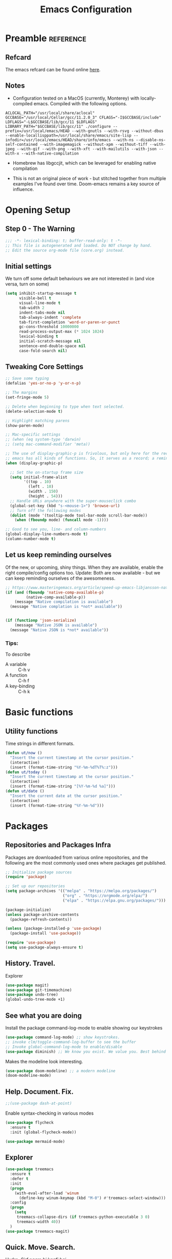 #+TITLE: Emacs Configuration
#+PROPERTY: header-args:emacs-lisp :tangle ~/.emacs.d/core.el

* Preamble                                                        :reference:
** Refcard
The emacs refcard can be found online [[https://www.gnu.org/software/emacs/refcards/pdf/refcard.pdf][here]].

** Notes
- Configuration tested on a MacOS (currently, Monterey) with locally-compiled emacs. Compiled with the following options.

#+BEGIN_SRC bashX
ACLOCAL_PATH="/usr/local/share/aclocal" GCCBASE="/usr/local/Cellar/gcc/11.2.0_3" CFLAGS="-I$GCCBASE/include" LDFLAGS="-L$GCCBASE/lib/gcc/11 $LDFLAGS" LIBRARY_PATH="$GCCBASE/lib/gcc/11" ./configure --prefix=/usr/local/emacs/HEAD --with-gnutls --with-rsvg --without-dbus --enable-locallisppath=/usr/local/share/emacs/site-lisp --infodir=/usr/local/emacs/HEAD/share/info/emacs --with-ns --disable-ns-self-contained --with-imagemagick --without-xpm --without-tiff --with-jpeg --with-gif --with-png --with-xft --with-mailutils --with-json --with-x --with-native-compilation
#+END_SRC

- Homebrew has libgccjit, which can be leveraged for enabling native compilation

- This is not an original piece of work - but stitched together from multiple examples I've found over time. Doom-emacs remains a key source of influence.
  

* Opening Setup
** Step 0 - The Warning
#+BEGIN_SRC emacs-lisp
;;; -*- lexical-binding: t; buffer-read-only: t -*-
;; This file is autogenerated and loaded. Do NOT change by hand.
;; Edit the source org-mode file (core.org) instead.
#+END_SRC


** Initial settings
We turn off some default behaviours we are not interested in (and vice versa, turn on some)
#+BEGIN_SRC emacs-lisp
(setq inhibit-startup-message t
      visible-bell t
      visual-line-mode t
      tab-width 2
      indent-tabs-mode nil
      tab-always-indent 'complete
      tab-first-completion 'word-or-paren-or-punct
      gc-cons-threshold 10000000
      read-process-output-max (* 1024 1024)
      lexical-binding t
      initial-scratch-message nil
      sentence-end-double-space nil
      case-fold-search nil)
#+END_SRC

        
** Tweaking Core Settings

#+begin_src emacs-lisp
;; Save some typing
(defalias 'yes-or-no-p 'y-or-n-p)

;; The margins
(set-fringe-mode 5)

;; Delete when beginning to type when text selected.
(delete-selection-mode t)

;; Highlight matching parens
(show-paren-mode)

;; Mac-specific settings
;; (when (eq system-type 'darwin)
;; (setq mac-command-modifier 'meta))

;; The use of display-graphic-p is frivolous, but only here for the record that
;; emacs has all kinds of functions. So, it serves as a record; a reminder.
(when (display-graphic-p)

  ;; Set the on-startup frame size
  (setq initial-frame-alist
        '((top . 10)
          (left . 10)
          (width . 150)
          (height . 54)))
  ;; Handle URLs anywhere with the super-mouseclick combo
  (global-set-key (kbd "s-<mouse-1>") 'browse-url)
  ;; Turn off the following modes
  (dolist (mode '(tooltip-mode tool-bar-mode scroll-bar-mode))
    (when (fboundp mode) (funcall mode -1))))

;; Good to see you, line- and column-numbers
(global-display-line-numbers-mode t)
(column-number-mode t)
#+END_SRC


** Let us keep reminding ourselves
Of the new, or upcoming, shiny things. When they are available, enable the right compile/config options too.
Update: Both are now available - but we can keep reminding ourselves of the awesomeness.
#+BEGIN_SRC emacs-lisp
;; https://www.masteringemacs.org/article/speed-up-emacs-libjansson-native-elisp-compilation
(if (and (fboundp 'native-comp-available-p)
         (native-comp-available-p))
    (message "Native compilation is available")
  (message "Native complation is *not* available"))


(if (functionp 'json-serialize)
    (message "Native JSON is available")
  (message "Native JSON is *not* available"))
#+END_SRC

*** Tips:
To describe
- A variable :: C-h v
- A function :: C-h f
- A key-binding :: C-h k

  
* Basic functions

** Utility functions
Time strings in different formats.
#+begin_src emacs-lisp
(defun ut/now ()
  "Insert the current timestamp at the cursor position."
  (interactive)
  (insert (format-time-string "%Y-%m-%dT%T%:z")))
(defun ut/today ()
  "Insert the current timestamp at the cursor position."
  (interactive)
  (insert (format-time-string "[%Y-%m-%d %a]")))
(defun ut/date ()
  "Insert the current date at the cursor position."
  (interactive)
  (insert (format-time-string "%Y-%m-%d")))
#+end_src


* Packages
** Repositories and Packages Infra
Packages are downloaded from various online repositories, and the following are the most commonly used ones where packages get published.

#+BEGIN_SRC emacs-lisp
;; Initialize package sources
(require 'package)

;; Set up our repositories
(setq package-archives '(("melpa" . "https://melpa.org/packages/")
                         ("org" . "https://orgmode.org/elpa/")
                         ("elpa" . "https://elpa.gnu.org/packages/")))

(package-initialize)
(unless package-archive-contents
  (package-refresh-contents))

(unless (package-installed-p 'use-package)
  (package-install 'use-package))

(require 'use-package)
(setq use-package-always-ensure t)
#+END_SRC


** History. Travel.

Explorer
#+begin_src emacs-lisp
(use-package magit)
(use-package git-timemachine)
(use-package undo-tree)
(global-undo-tree-mode +1)
#+end_src


** See what you are doing
Install the package command-log-mode to enable showing our keystrokes

#+BEGIN_SRC emacs-lisp
  (use-package command-log-mode) ;; show keystrokes.
  ;; invoke clm/toggle-command-log-buffer to see the buffer
  ;; Invoke global-command-log-mode to enable/disable
  (use-package diminish) ;; We know you exist. We value you. Best behind the scenes though.
#+END_SRC

Makes the modeline look interesting.
#+BEGIN_SRC emacs-lisp
  (use-package doom-modeline) ;; a modern modeline
  (doom-modeline-mode)
#+END_SRC


** Help. Document. Fix.
#+BEGIN_SRC emacs-lisp
  ;;(use-package dash-at-point)
#+END_SRC

Enable syntax-checking in various modes
#+BEGIN_SRC emacs-lisp
  (use-package flycheck
    :ensure t
    :init (global-flycheck-mode))
#+END_SRC

#+begin_src emacs-lisp
  (use-package mermaid-mode)
#+end_src


** Explorer
#+BEGIN_SRC emacs-lisp
  (use-package treemacs
    :ensure t
    :defer t
    :init
    (progn
      (with-eval-after-load 'winum
        (define-key winum-keymap (kbd "M-0") #'treemacs-select-window)))
    :config
    (progn
      (setq
       treemacs-collapse-dirs (if treemacs-python-executable 3 0)
       treemacs-width 40))
    )
  (use-package treemacs-magit)
#+END_SRC


** Quick. Move. Search.

Hydra. /Sirf naam hi kaafi hai/.
#+begin_src emacs-lisp
  (use-package hydra)
#+end_src

Key-chords
#+begin_src emacs-lisp
(use-package key-chord)

;;(key-chord-define-global "jj" 'avy-goto-char-timer)
;;(key-chord-define-global "jl" 'avy-goto-line)
;;(key-chord-define-global "uu" 'undo-tree-visualize)
;;(key-chord-define-global "mm" 'point-to-register)
;;(key-chord-define-global "''" 'jump-to-register)

;;(key-chord-mode +1)
#+end_src


** Dashboard

We can get a nice dashboard with the following setup.
Github - [[https://github.com/emacs-dashboard/emacs-dashboard][https://github.com/emacs-dashboard/emacs-dashboard]]
#+begin_src emacs-lisp
   ;;(use-package page-break-lines)

   ;; This one requires an additional manual step
   ;; M-x all-the-icons-install-fonts
   (use-package all-the-icons)

   (use-package dashboard
     :ensure t
     :config
     (dashboard-setup-startup-hook))

   ;; Content is not centered by default. To center, set
   (setq
    dashboard-items '(
                      (recents . 5)
                      (agenda . 5)
                      (registers . 5))
    dashboard-banner-logo-title "नमस्कार"
    dashboard-center-content t
    dashboard-set-heading-items t
    dashboard-set-file-icons t
    dashboard-set-navigator t
    dashboard-set-footer nil
    dashboard-startup-banner 'logo
    )
#+end_src


* Fonts and themes
#+begin_src emacs-lisp
(use-package color-theme-sanityinc-tomorrow)
#+end_src

#+BEGIN_SRC emacs-lisp
  (set-face-attribute 'default nil :font "FiraMono Nerd Font" :height 160)
  (load-theme 'modus-vivendi)
  ;; (load-theme 'wombat)
  ;; (load-theme 'tsdh-dark)
  ;; (load-theme 'sanityinc-tomorrow-bright)
#+END_SRC


* Completion Frameworks
We'll go with ivy

#+BEGIN_SRC emacs-lisp
  (use-package smex) ;; counsel-M-x uses this to remember last command
  (use-package swiper)
  (use-package counsel)
  (use-package ivy
    :diminish
    :config
    (ivy-mode 1))

  ;; From
  ;; https://github.com/abo-abo/swiper/pull/1929#issuecomment-462828989
  ;; Keep adding to history for quicker access to recently used commands
  (defun add-m-x-history ()
    (setq last-counsel-M-x-command (caar command-history)))

  (advice-add #'counsel-M-x :after #'add-m-x-history)

  (setq ivy-use-virtual-buffers t)
  (setq enable-recursive-minibuffers t)
  (setq ivy-use-selectable-prompt t)
#+END_SRC



* Clojure

** The /configuration/                                                :load:

[[file:site-lisp/init-clojure.el]]
#+BEGIN_SRC emacs-lisp
  (load "init-clojure")
#+END_SRC

We will install rainbow-delimiters and enable it for our LISPs.
#+begin_src emacs-lisp
  (use-package rainbow-delimiters)
  (add-hook 'emacs-lisp-mode-hook 'rainbow-delimiters-mode)
  (add-hook 'clojure-mode-hook 'rainbow-delimiters-mode)
  (add-hook 'clojurescript-mode-hook 'rainbow-delimiters-mode)
#+end_src


* Java
#+BEGIN_SRC emacs-lisp
  (use-package lsp-java
    :ensure t)

  (add-hook 'java-mode-hook #'lsp)

  ;; Let's also syntax some groovy, kotlin and scala
  (use-package groovy-mode)
  (use-package kotlin-mode)
  (use-package scala-mode)
#+END_SRC


* Python

To use LSP, you need to have /python-language-server/  installed
#+begin_src bash
  pip install python-language-server
#+end_src


#+begin_src emacs-lisp
  (use-package python-mode)
  (use-package python-pytest)
  (use-package pyvenv)
  (pyvenv-mode t)
  (use-package lsp-python-ms
    :ensure t
    :init (setq lsp-python-ms-executable (executable-find "python-lsp-server"))
    :hook (python-mode . (lambda ()
                           (require 'lsp-python-ms)
                           (lsp))))

  (defun my/python-shell-send-selection (&optional args)
    (interactive "p")
    (if (region-active-p)
        (python-shell-send-region (region-beginning) (region-end))
      (python-shell-send-statement)))


  (eval-after-load 'python-mode
    '(progn
       (define-key python-mode-map (kbd "C-c C-c") #'python-shell-send-defun)
       (define-key python-mode-map (kbd "C-c C-s") #'my/python-shell-send-selection)
       (define-key python-mode-map (kbd "C-c C-b") #'python-shell-send-buffer)))
#+end_src


* JS, JSON
#+begin_src  emacs-lisp
(use-package json-mode)
(use-package json-par)
#+end_src


* LSP
[[https://microsoft.github.io/language-server-protocol/][Language Server Protocol]] is the protocol used between an editor/IDE client and a language server that provides various language features for productive development.

#+BEGIN_SRC emacs-lisp
;; More ideas from
;; https://blog.sumtypeofway.com/posts/emacs-config.html
(use-package which-key
  :config
  (which-key-mode))
(use-package yasnippet
  :defer 3
  :diminish yas-minor-mode
  :config (yas-global-mode)
  :custom (yas-prompt-functions '(yas-completing-prompt))) ;; By default, lsp-mode turns on snippets
(use-package yasnippet-snippets)
(use-package lsp-mode
  :ensure t
  :hook ((lsp-mode . lsp-enable-which-key-integration)
         (lsp-mode . lsp-diagnostics-modeline-mode)
         (clojure-mode . lsp))
  :custom
  (lsp-diagnostics-modeline-mode :project)
  (lsp-rust-analyzer-server-display-inlay-hints t)
  :config
  (add-to-list 'lsp-language-id-configuration '(("clojure-mode" "clojure")))
  (setq lsp-clojure-custom-server-command '("clojure-lsp"))
  (setq lsp-lens-enable t))
(use-package lsp-ivy
  :commands lsp-ui-mode)
(use-package lsp-ui
  :ensure
  :commands lsp-ui-mode
  :after lsp-mode
  :custom
  (lsp-ui-peek-always-show t)
  (lsp-ui-sideline-show-hover t)
  (lsp-ui-doc-enable nil))
(use-package company)
;;(use-package company-lsp)
(use-package lsp-ivy
  :commands lsp-ivy-workspace-symbol
  :after (ivy lsp-mode))
(use-package lsp-treemacs
  :commands lsp-treemacs-errors-list)
(use-package dap-mode)
#+END_SRC


* Rust
** TODO Look at [[https://robert.kra.hn/posts/2021-02-07_rust-with-emacs/][this post]] for ideas.
** Config
#+begin_src emacs-lisp

  ;;(use-package rust-mode)

  ;; rustic is a fork of rust-mode with some additions
  (use-package rustic
    :ensure
    :bind (:map rustic-mode-map
                ("M-j" . lsp-ui-imenu)
                ("M-?" . lsp-find-references)
                ("C-c C-c a" . lsp-execute-code-action)
                ("C-c C-c r" . lsp-rename)
                ("C-c C-c q" . lsp-workspace-restart)
                ("C-c C-c Q" . lsp-wokspace-shutdown)
                ("C-c C-c s" . lsp-rust-analyzer-status))
    :config
    (setq rustic-format-on-save t)
    (add-hook 'rustic-mode-hook 'rk/rustic-mode-hook))

  (defun rk/rustic-mode-hook ()
    (setq-local buffer-save-without-query t))

  (use-package ob-rust)

  (add-hook #'rust-mode-hook #'lsp)
#+end_src


* Org Mode
** Useful links
- Face attributes - [[https://www.gnu.org/software/emacs/manual/html_node/elisp/Face-Attributes.html][link]]

** Notes
- The /htmlize/ package is required to ensure the exported HTML from org-mode files has syntax-highlighted source-code blocks.

** The configuration                                                  :load:
[[file:site-lisp/init-org.el]]
#+BEGIN_SRC emacs-lisp
  (load "init-org")
#+END_SRC


* Paredit, Parinfer
#+begin_src emacs-lisp
(use-package paredit)

(autoload 'enable-paredit-mode "paredit" "Pseudo-structural editing for Lispy text" t)

(dolist (hook '(emacs-lisp-mode-hook
                eval-expression-minibuffer-setup-hook
                clojure-mode-hook
                clojurescript-mode-hook
                cider-repl-mode-hook))
  (add-hook hook #'enable-paredit-mode))

;;; Parinfer - for Clojure and other LISPs
;;; Picked from https://github.com/DogLooksGood/parinfer-mode
;; (use-package parinfer
;;   :ensure t
;;   :bind
;;   (("C-," . painfer-toggle-mode))
;;   :init
;;   (progn
;;     (setq parinfer-extensions
;;           '(defaults
;;              pretty-parens
;;              ;; evil
;;              lispy
;;              paredit
;;              smart-tab
;;              smart-yank))
;;     (add-hook 'clojure-mode-hook #'parinfer-mode)
;;     (add-hook 'emacs-lisp-mode-hook #'parinfer-mode)
;;     (add-hook 'common-lisp-mode #'parinfer-mode)
;;     (add-hook 'scheme-mode-hook #'parinfer-mode)
;;     (add-hook 'lisp-mode-hook #'parinfer-mode)))
#+end_src

** Smartparens
#+begin_src emacs-lisp
(use-package smartparens)
(dolist (hook '(emacs-lisp-mode-hook
                eval-expression-minibuffer-setup-hook
                clojure-mode-hook
                clojurescript-mode-hook
                cider-repl-mode-hook))
  (add-hook hook #'smartparens-mode))

#+end_src


* Projects, Workspaces

** Projects                                                      :shortcuts:
#+begin_src emacs-lisp
(use-package projectile
  :ensure t
  :init
  (projectile-mode +1)
  :bind
  (:map projectile-mode-map
        ("s-p" . projectile-command-map)))

#+end_src


** Tabs
#+begin_src emacs-lisp
(use-package centaur-tabs
  :demand
  :config
  (centaur-tabs-mode 1))

(setq centaur-tabs-style "bar")
#+end_src


* Shortcuts                                                       :shortcuts:
** Unset Defaults
#+begin_src emacs-lisp
;; We don't need no suspends. Or Undo-s.
(global-unset-key (kbd "C-z"))
(global-unset-key (kbd "s-z"))
#+end_src


** General utilities

Some better replacements

#+BEGIN_SRC emacs-lisp
(global-set-key (kbd "C-s") 'swiper)
(global-set-key (kbd "M-x") 'counsel-M-x)
(global-set-key (kbd "C-c d") 'dash-at-point)
(global-set-key (kbd "C-c C-r") 'ivy-resume)
(global-set-key (kbd "C-x t") 'ut/today)
(global-set-key (kbd "C-c a") 'org-agenda)
(add-hook 'after-init-hook 'global-company-mode)
#+END_SRC


** Quick actions
*** s-2 - Unicode, text-size actions...
#+begin_src emacs-lisp
(global-set-key (kbd "s-2")
                (defhydra s-2-actions (:color amaranth)
                  "Super-2 actions"
                  ("u" counsel-unicode-char "Unicode characters" :color red)
                  ("+" text-scale-increase "Zoom in")
                  ("=" text-scale-increase "Zoom in")
                  ("-" text-scale-decrease "Zoom out")
                  ("q" nil "quit" :color blue)))
#+end_src

*** Window actions
#+begin_src emacs-lisp
(global-set-key (kbd "s-n") #'make-frame)  
#+end_src

*** Crux
#+begin_src emacs-lisp
(use-package crux
  :bind
  (("C-k" . crux-smart-kill-line)
   ("C-c D" . crux-delete-file-and-buffer)
   ("C-c r" . crux-rename-file-and-buffer)
   ("s-j" . crux-top-join-line)
   ("s-k" . crux-kill-whole-line)))
#+end_src


** Editing
The Ctrl-w in shells is pretty useful, and we can haz it in emacs!
#+BEGIN_SRC emacs-lisp
(defun backward-kill-word-or-kill-region (&optional arg)
  (interactive "p")
  (if (region-active-p)
      (kill-region (region-beginning) (region-end))
    (backward-kill-word arg)))

(global-set-key (kbd "C-w") 'backward-kill-word-or-kill-region)
#+END_SRC


** Spaces Navigation

*** M-s - Quick motion actions
Move across windows, structural navigation, window resizing
#+begin_src emacs-lisp
(global-set-key (kbd "M-s-<left>") 'windmove-left)
(global-set-key (kbd "M-s-<right>") 'windmove-right)
(global-set-key (kbd "M-s-<up>") 'windmove-up)
(global-set-key (kbd "M-s-<down>") 'windmove-down)
(global-set-key (kbd "M-s-o") 'counsel-imenu)
(when (fboundp 'toggle-frame-maximized)
  (global-set-key (kbd "M-s-m") 'toggle-frame-maximized))

#+end_src


*** Window actions - s-w
#+begin_src emacs-lisp
(global-set-key (kbd "s-w")
                (defhydra window-actions ()
                  "Window actions"
                  ("c" ace-window "switch to window")
                  ("t" treemacs "toggle treemacs")
                  ("w" treemacs-switch-workspace "switch workspace")
                  ("e" treemacs-edit-workspaces "edit workspaces")))
#+end_src


** Roam
#+begin_src emacs-lisp
(global-set-key (kbd "s-r")
                (defhydra org-roam-actions (:color blue)
                  "Org roam actiions"
                  ("i" org-roam-insert "insert")
                  ("c" org-roam-capture "capture")
                  ("j" org-roam-jump-to-index "jump to index")))
#+end_src


* Kubes
#+begin_src emacs-lisp
(use-package kubernetes
  :ensure t
  :commands (kubernetes-overview)
  :config
  (setq kubernetes-poll-frequency 3600
	kubernetes-redraw-frequency 3600))
  
#+end_src


* Other Experimental Stuff
#+begin_src emacs-lisp
;;(use-package doom-themes)

(use-package alda-mode)
#+end_src

#+begin_src alda :tangle no
	(tempo! 60)
	(quant! 99)

	midi-harpsichord: o2 g > e > c < b > c < e > c < e < g > e > c < b > c < e > c < e
#+end_src



* Interesting packages to note
- [[https://github.com/Fuco1/smartparens][smartparens]]
- [[https://github.com/ethan-leba/tree-edit][tree-edit]]

  
* Interesting articles
- [[http://www.howardism.org/Technical/Emacs/orgmode-wordprocessor.html][Org as a Word processor]]
- [[https://zzamboni.org/post/beautifying-org-mode-in-emacs/][Beautifying Org-mode in Emacs]]
- [[https://lucidmanager.org/productivity/create-websites-with-org-mode-and-hugo/][Blogging with Org-mode and Hugo]]
